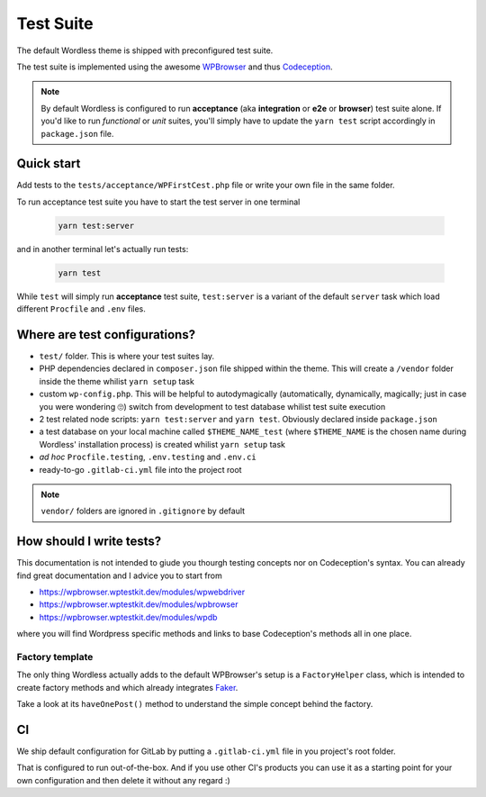 .. _TestSuite:

Test Suite
==========

The default Wordless theme is shipped with preconfigured test suite.

The test suite is implemented using the awesome `WPBrowser`_ and thus `Codeception`_.

.. note::
  By default Wordless is configured to run **acceptance** (aka **integration** or **e2e** or **browser**) test suite alone. If you'd like to run *functional* or *unit* suites, you'll simply have to update the ``yarn test`` script accordingly in ``package.json`` file.

Quick start
###########

Add tests to the ``tests/acceptance/WPFirstCest.php`` file or write your own file in the same folder.

To run acceptance test suite you have to start the test server in one terminal

    .. code-block:: bash

        yarn test:server

and in another terminal let's actually run tests:

    .. code-block:: bash

        yarn test

While ``test`` will simply run **acceptance** test suite, ``test:server`` is a variant of the default ``server`` task which load different ``Procfile`` and ``.env`` files.

Where are test configurations?
##############################

* ``test/`` folder. This is where your test suites lay.

* PHP dependencies declared in ``composer.json`` file shipped within the theme. This will create a ``/vendor`` folder inside the theme whilist ``yarn setup`` task

* custom ``wp-config.php``. This will be helpful to autodymagically (automatically, dynamically, magically; just in case you were wondering 🙄) switch from development to test database whilist test suite execution

* 2 test related node scripts: ``yarn test:server`` and ``yarn test``. Obviously declared inside ``package.json``

* a test database on your local machine called ``$THEME_NAME_test`` (where ``$THEME_NAME`` is the chosen name during Wordless' installation process) is created whilist ``yarn setup`` task

* *ad hoc* ``Procfile.testing``, ``.env.testing`` and ``.env.ci``

* ready-to-go ``.gitlab-ci.yml`` file into the project root

.. note::
    ``vendor/`` folders are ignored in ``.gitignore`` by default

.. _WPBrowser: https://wpbrowser.wptestkit.dev/
.. _Codeception: https://codeception.com/

How should I write tests?
#########################

This documentation is not intended to giude you thourgh testing concepts nor on Codeception's syntax. You can already find great documentation and I advice you to start from

* https://wpbrowser.wptestkit.dev/modules/wpwebdriver

* https://wpbrowser.wptestkit.dev/modules/wpbrowser

* https://wpbrowser.wptestkit.dev/modules/wpdb

where you will find Wordpress specific methods and links to base Codeception's methods all in one place.

Factory template
""""""""""""""""

The only thing Wordless actually adds to the default WPBrowser's setup is a ``FactoryHelper`` class, which is intended to create factory methods and which already integrates `Faker`_.

Take a look at its ``haveOnePost()`` method to understand the simple concept behind the factory.

.. _Faker: https://packagist.org/packages/fzaninotto/faker

CI
##

We ship default configuration for GitLab by putting a ``.gitlab-ci.yml`` file in you project's root folder.

That is configured to run out-of-the-box. And if you use other CI's products you can use it as a starting point for your own configuration and then delete it without any regard :)
